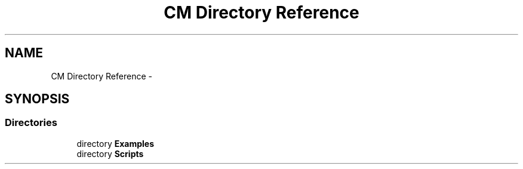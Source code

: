 .TH "CM Directory Reference" 3 "Mon Jan 4 2016" "Version 1.0" "Coroutine Manager Pro" \" -*- nroff -*-
.ad l
.nh
.SH NAME
CM Directory Reference \- 
.SH SYNOPSIS
.br
.PP
.SS "Directories"

.in +1c
.ti -1c
.RI "directory \fBExamples\fP"
.br
.ti -1c
.RI "directory \fBScripts\fP"
.br
.in -1c
